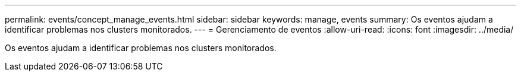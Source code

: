 ---
permalink: events/concept_manage_events.html 
sidebar: sidebar 
keywords: manage, events 
summary: Os eventos ajudam a identificar problemas nos clusters monitorados. 
---
= Gerenciamento de eventos
:allow-uri-read: 
:icons: font
:imagesdir: ../media/


[role="lead"]
Os eventos ajudam a identificar problemas nos clusters monitorados.
